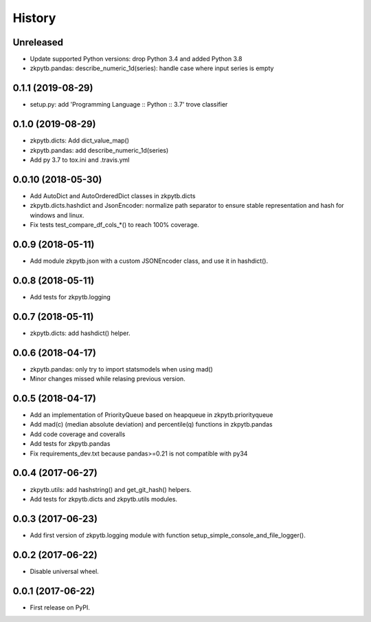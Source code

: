 =======
History
=======

Unreleased
-------------------

* Update supported Python versions: drop Python 3.4 and added Python 3.8
* zkpytb.pandas: describe_numeric_1d(series): handle case where input series is empty

0.1.1 (2019-08-29)
-------------------

* setup.py: add 'Programming Language :: Python :: 3.7' trove classifier

0.1.0 (2019-08-29)
-------------------

* zkpytb.dicts: Add dict_value_map()
* zkpytb.pandas: add describe_numeric_1d(series)
* Add py 3.7 to tox.ini and .travis.yml

0.0.10 (2018-05-30)
-------------------

* Add AutoDict and AutoOrderedDict classes in zkpytb.dicts
* zkpytb.dicts.hashdict and JsonEncoder: normalize path separator to ensure stable representation and hash for windows and linux.
* Fix tests test_compare_df_cols_*() to reach 100% coverage.

0.0.9 (2018-05-11)
------------------

* Add module zkpytb.json with a custom JSONEncoder class, and use it in hashdict().

0.0.8 (2018-05-11)
------------------

* Add tests for zkpytb.logging

0.0.7 (2018-05-11)
------------------

* zkpytb.dicts: add hashdict() helper.

0.0.6 (2018-04-17)
------------------

* zkpytb.pandas: only try to import statsmodels when using mad()
* Minor changes missed while relasing previous version.

0.0.5 (2018-04-17)
------------------

* Add an implementation of PriorityQueue based on heapqueue in zkpytb.priorityqueue
* Add mad(c) (median absolute deviation) and percentile(q) functions in zkpytb.pandas
* Add code coverage and coveralls
* Add tests for zkpytb.pandas
* Fix requirements_dev.txt because pandas>=0.21 is not compatible with py34

0.0.4 (2017-06-27)
------------------

* zkpytb.utils: add hashstring() and get_git_hash() helpers.
* Add tests for zkpytb.dicts and zkpytb.utils modules.

0.0.3 (2017-06-23)
------------------

* Add first version of zkpytb.logging module with function setup_simple_console_and_file_logger().

0.0.2 (2017-06-22)
------------------

* Disable universal wheel.

0.0.1 (2017-06-22)
------------------

* First release on PyPI.
